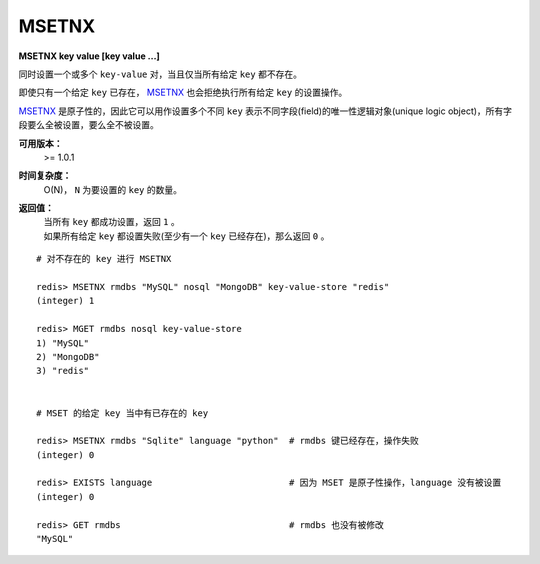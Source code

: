 .. _msetnx:

MSETNX
========

**MSETNX key value [key value ...]**

同时设置一个或多个 ``key-value`` 对，当且仅当所有给定 ``key`` 都不存在。

即使只有一个给定 ``key`` 已存在， `MSETNX`_ 也会拒绝执行所有给定 ``key`` 的设置操作。

`MSETNX`_ 是原子性的，因此它可以用作设置多个不同 ``key`` 表示不同字段(field)的唯一性逻辑对象(unique logic object)，所有字段要么全被设置，要么全不被设置。

**可用版本：**
    >= 1.0.1

**时间复杂度：**
    O(N)， ``N`` 为要设置的 ``key`` 的数量。

**返回值：**
    | 当所有 ``key`` 都成功设置，返回 ``1`` 。
    | 如果所有给定 ``key`` 都设置失败(至少有一个 ``key`` 已经存在)，那么返回 ``0`` 。

::

    # 对不存在的 key 进行 MSETNX

    redis> MSETNX rmdbs "MySQL" nosql "MongoDB" key-value-store "redis"
    (integer) 1

    redis> MGET rmdbs nosql key-value-store  
    1) "MySQL"
    2) "MongoDB"
    3) "redis"


    # MSET 的给定 key 当中有已存在的 key

    redis> MSETNX rmdbs "Sqlite" language "python"  # rmdbs 键已经存在，操作失败
    (integer) 0

    redis> EXISTS language                          # 因为 MSET 是原子性操作，language 没有被设置
    (integer) 0

    redis> GET rmdbs                                # rmdbs 也没有被修改
    "MySQL"
